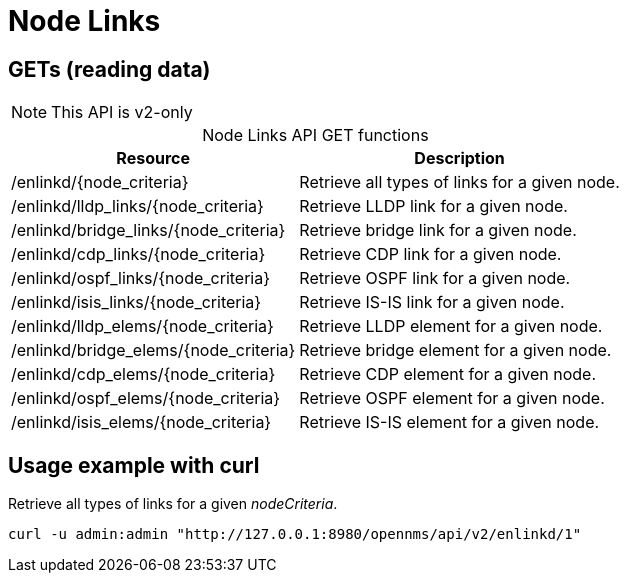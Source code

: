 
= Node Links

== GETs (reading data)

NOTE: This API is v2-only

[caption=]
.Node Links API GET functions
[options="autowidth"]
|===
| Resource  | Description

| /enlinkd/\{node_criteria}
| Retrieve all types of links for a given node.

| /enlinkd/lldp_links/\{node_criteria}
| Retrieve LLDP link for a given node.

| /enlinkd/bridge_links/\{node_criteria}
| Retrieve bridge link for a given node.

| /enlinkd/cdp_links/\{node_criteria}
| Retrieve CDP link for a given node.

| /enlinkd/ospf_links/\{node_criteria}
| Retrieve OSPF link for a given node.

| /enlinkd/isis_links/\{node_criteria}
| Retrieve IS-IS link for a given node.

| /enlinkd/lldp_elems/\{node_criteria}
| Retrieve LLDP element for a given node.

| /enlinkd/bridge_elems/\{node_criteria}
| Retrieve bridge element for a given node.

| /enlinkd/cdp_elems/\{node_criteria}
| Retrieve CDP element for a given node.

| /enlinkd/ospf_elems/\{node_criteria}
| Retrieve OSPF element for a given node.

| /enlinkd/isis_elems/\{node_criteria}
| Retrieve IS-IS element for a given node.
|===

== Usage example with curl

.Retrieve all types of links for a given _nodeCriteria_.
[source,bash]
----
curl -u admin:admin "http://127.0.0.1:8980/opennms/api/v2/enlinkd/1"
----
